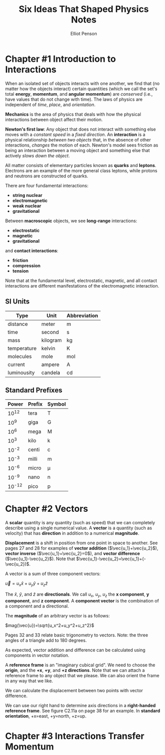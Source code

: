 #+TITLE: Six Ideas That Shaped Physics Notes
#+AUTHOR: Elliot Penson

* Chapter #1 Introduction to Interactions

  When an isolated set of objects interacts with one another, we find
  that (no matter how the objects interact) certain quantities (which
  we call the set's total *energy*, *momentum*, and *angular
  momentum*) are /conserved/ (i.e., have values that do not change
  with time). The laws of physics are independent of /time/, /place/,
  and /orientation/.

  *Mechanics* is the area of physics that deals with how the physical
  interactions between object affect their motion.

  *Newton's first law*: Any object that does not interact with
  something else moves with a /constant speed/ in a /fixed
  direction/. An *interaction* is a physical relationship /between two
  objects/ that, in the absence of other interactions, /changes/ the
  motion of each. Newton's model sees friction as being an interaction
  between a moving object and something else that actively /slows down
  the object/.

  All matter consists of elementary particles known as *quarks* and
  *leptons*. Electrons are an example of the more general class
  leptons, while protons and neutrons are constructed of quarks.

  There are four fundamental interactions:

  - *string nuclear*
  - *electromagnetic*
  - *weak nuclear*
  - *gravitational*

  Between *macroscopic* objects, we see *long-range* interactions:

  - *electrostatic*
  - *magnetic*
  - *gravitational*

  and *contact interactions*:

  - *friction*
  - *compression*
  - *tension*

  Note that at the fundamental level, electrostatic, magnetic, and all
  contact interactions are different manifestations of the
  electromagnetic interaction.

** SI Units

   | Type        | Unit     | Abbreviation |
   |-------------+----------+--------------|
   | distance    | meter    | m            |
   | time        | second   | s            |
   | mass        | kilogram | kg           |
   | temperature | kelvin   | K            |
   | molecules   | mole     | mol          |
   | current     | ampere   | A            |
   | luminousity | candela  | cd           |

** Standard Prefixes

   |  Power | Prefix | Symbol |
   |--------+--------+--------|
   |  10^12 | tera   | T      |
   |   10^9 | giga   | G      |
   |   10^6 | mega   | M      |
   |   10^3 | kilo   | k      |
   |  10^-2 | centi  | c      |
   |  10^-3 | milli  | m      |
   |  10^-6 | micro  | µ      |
   |  10^-9 | nano   | n      |
   | 10^-12 | pico   | p      |
   
* Chapter #2 Vectors

  A *scalar* quantity is any quantity (such as speed) that we can
  completely describe using a single numerical value. A *vector* is a
  quantity (such as velocity) that has *direction* in addition to a
  numerical *magnitude*.

  *Displacement* is a shift in position from one point in space to
  another. See pages 27 and 28 for examples of *vector addition*
  ($\vec{u_1}+\vec{u_2}$), *vector inverse* ($\vec{u_1}+\vec{u_2}=0$),
  and *vector difference* ($\vec{u_1}-\vec{u_2}$). Note that
  $\vec{u_1}-\vec{u_2}=\vec{u_1}+(-\vec{u_2})$.

  A vector is a sum of three component vectors:

  $\vec{u}=u_x\hat{x}+u_y\hat{y}+u_z\hat{z}$

  The $\hat{x}$, $\hat{y}$, and $\hat{z}$ are *directionals*. We call
  $u_x$, $u_y$, $u_z$ the *x component*, *y component*, and *z
  component*. A *component vector* is the combination of a component
  and a directional.

  The *magnitude* of an arbitrary vector is as follows:

  $mag(\vec{u})=\sqrt{u_x^2+u_y^2+u_z^2}$

  Pages 32 and 33 relate basic trigonometry to vectors. Note: the
  three angles of a triangle add to 180 degrees.

  As expected, vector addition and difference can be calculated using
  components in vector notation.

  A *reference frame* is an "imaginary cubical grid". We need to
  choose the *origin*, and the *+x*, *+y*, and *+z directions*. Note
  that we can attach a reference frame to any object that we
  please. We can also orient the frame in any way that we like.

  We can calculate the displacement between two points with vector
  difference.

  We can use our right hand to determine axis directions in a
  *right-handed reference frame*. See figure C2.11a on page 38 for an
  example. In *standard orientation*, +x=east, +y=north, +z=up.

* Chapter #3 Interactions Transfer Momentum


